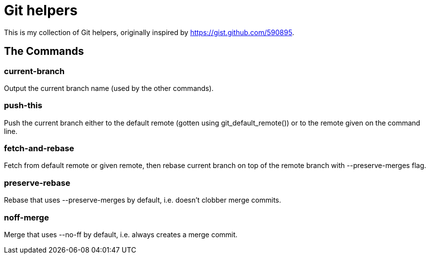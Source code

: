 Git helpers
===========

This is my collection of Git helpers, originally inspired by
https://gist.github.com/590895.

The Commands
------------

current-branch
~~~~~~~~~~~~~~

Output the current branch name (used by the other commands).

push-this
~~~~~~~~~

Push the current branch either to the default remote (gotten using
git_default_remote()) or to the remote given on the command line.

fetch-and-rebase
~~~~~~~~~~~~~~~~

Fetch from default remote or given remote, then rebase current branch on top of
the remote branch with --preserve-merges flag.

preserve-rebase
~~~~~~~~~~~~~~~

Rebase that uses --preserve-merges by default, i.e. doesn't clobber merge
commits.

noff-merge
~~~~~~~~~~

Merge that uses --no-ff by default, i.e. always creates a merge commit.

//////////////////////////////////////////////////////////////////////////////
vim: filetype=asciidoc sw=2 sts=2 tw=78
//////////////////////////////////////////////////////////////////////////////

